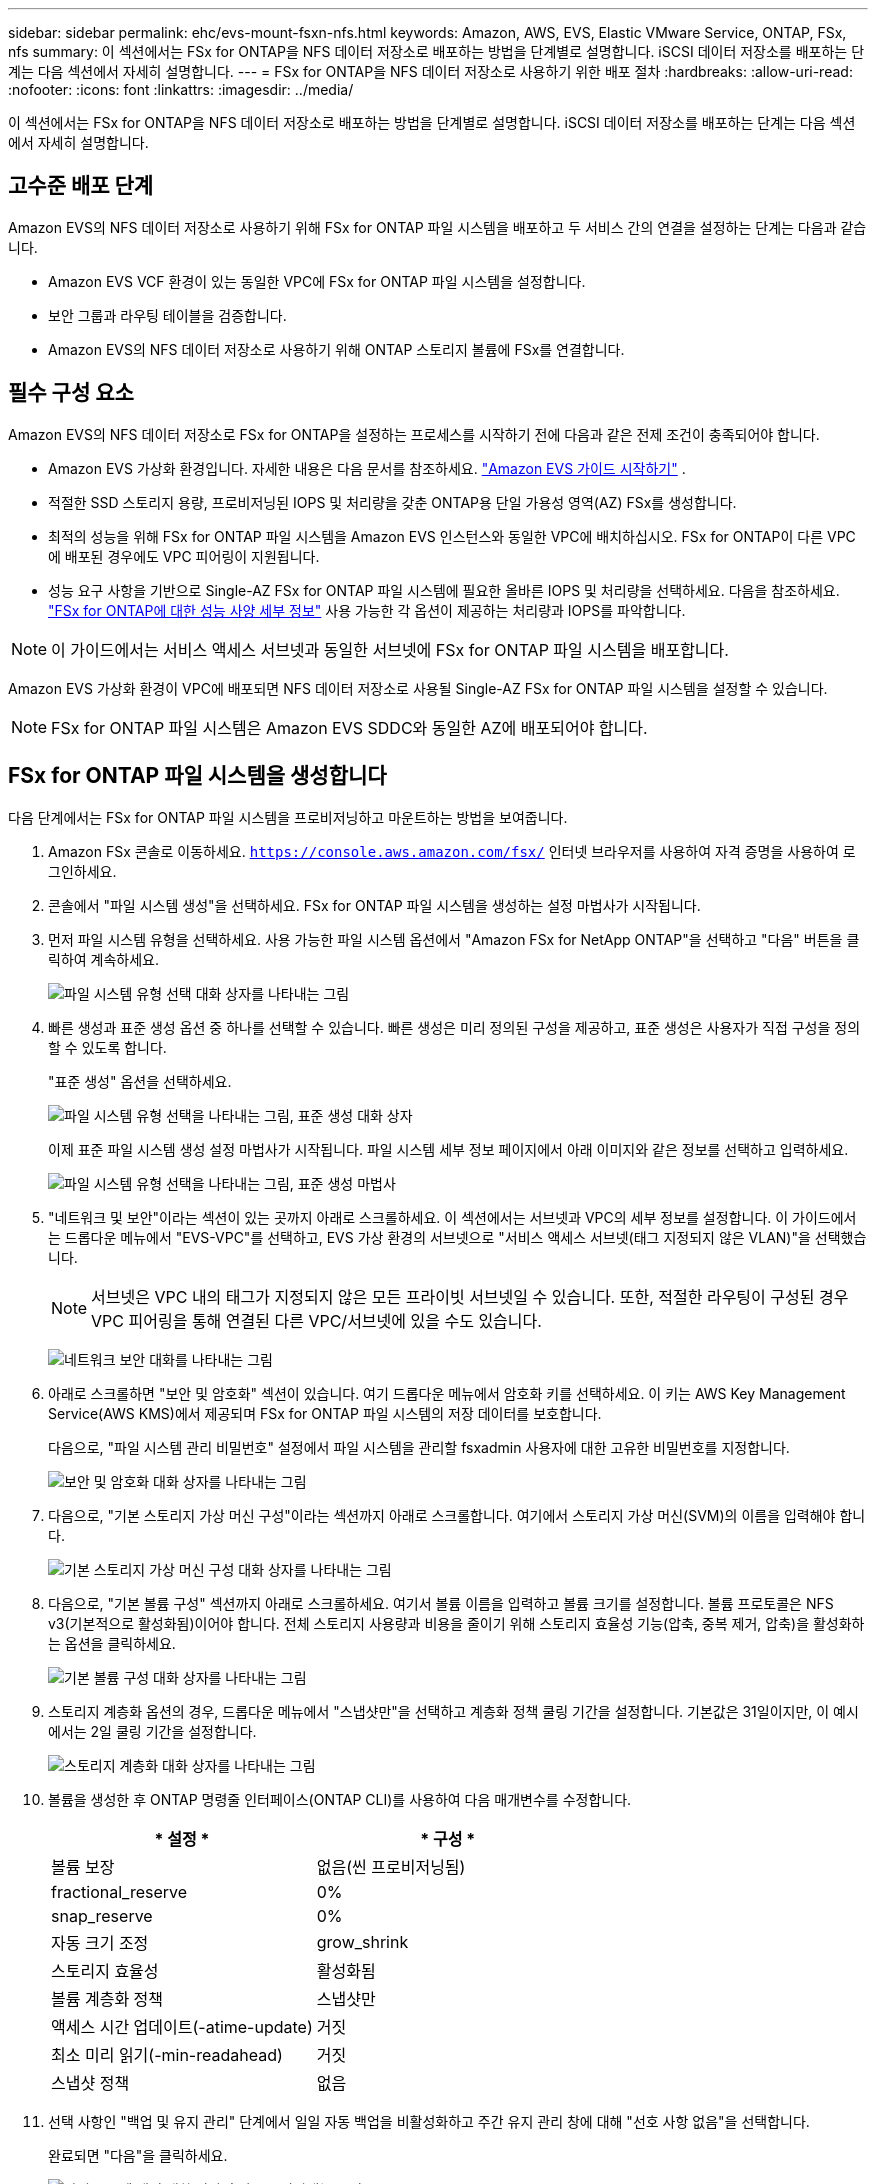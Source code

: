 ---
sidebar: sidebar 
permalink: ehc/evs-mount-fsxn-nfs.html 
keywords: Amazon, AWS, EVS, Elastic VMware Service, ONTAP, FSx, nfs 
summary: 이 섹션에서는 FSx for ONTAP을 NFS 데이터 저장소로 배포하는 방법을 단계별로 설명합니다. iSCSI 데이터 저장소를 배포하는 단계는 다음 섹션에서 자세히 설명합니다. 
---
= FSx for ONTAP을 NFS 데이터 저장소로 사용하기 위한 배포 절차
:hardbreaks:
:allow-uri-read: 
:nofooter: 
:icons: font
:linkattrs: 
:imagesdir: ../media/


[role="lead"]
이 섹션에서는 FSx for ONTAP을 NFS 데이터 저장소로 배포하는 방법을 단계별로 설명합니다. iSCSI 데이터 저장소를 배포하는 단계는 다음 섹션에서 자세히 설명합니다.



== 고수준 배포 단계

Amazon EVS의 NFS 데이터 저장소로 사용하기 위해 FSx for ONTAP 파일 시스템을 배포하고 두 서비스 간의 연결을 설정하는 단계는 다음과 같습니다.

* Amazon EVS VCF 환경이 있는 동일한 VPC에 FSx for ONTAP 파일 시스템을 설정합니다.
* 보안 그룹과 라우팅 테이블을 검증합니다.
* Amazon EVS의 NFS 데이터 저장소로 사용하기 위해 ONTAP 스토리지 볼륨에 FSx를 연결합니다.




== 필수 구성 요소

Amazon EVS의 NFS 데이터 저장소로 FSx for ONTAP을 설정하는 프로세스를 시작하기 전에 다음과 같은 전제 조건이 충족되어야 합니다.

* Amazon EVS 가상화 환경입니다. 자세한 내용은 다음 문서를 참조하세요. link:https://docs.aws.amazon.com/evs/latest/userguide/what-is-evs.html["Amazon EVS 가이드 시작하기"] .
* 적절한 SSD 스토리지 용량, 프로비저닝된 IOPS 및 처리량을 갖춘 ONTAP용 단일 가용성 영역(AZ) FSx를 생성합니다.
* 최적의 성능을 위해 FSx for ONTAP 파일 시스템을 Amazon EVS 인스턴스와 동일한 VPC에 배치하십시오. FSx for ONTAP이 다른 VPC에 배포된 경우에도 VPC 피어링이 지원됩니다.
* 성능 요구 사항을 기반으로 Single-AZ FSx for ONTAP 파일 시스템에 필요한 올바른 IOPS 및 처리량을 선택하세요. 다음을 참조하세요. link:https://docs.aws.amazon.com/fsx/latest/ONTAPGuide/performance.html["FSx for ONTAP에 대한 성능 사양 세부 정보"] 사용 가능한 각 옵션이 제공하는 처리량과 IOPS를 파악합니다.



NOTE: 이 가이드에서는 서비스 액세스 서브넷과 동일한 서브넷에 FSx for ONTAP 파일 시스템을 배포합니다.

Amazon EVS 가상화 환경이 VPC에 배포되면 NFS 데이터 저장소로 사용될 Single-AZ FSx for ONTAP 파일 시스템을 설정할 수 있습니다.


NOTE: FSx for ONTAP 파일 시스템은 Amazon EVS SDDC와 동일한 AZ에 배포되어야 합니다.



== FSx for ONTAP 파일 시스템을 생성합니다

다음 단계에서는 FSx for ONTAP 파일 시스템을 프로비저닝하고 마운트하는 방법을 보여줍니다.

. Amazon FSx 콘솔로 이동하세요.  `https://console.aws.amazon.com/fsx/` 인터넷 브라우저를 사용하여 자격 증명을 사용하여 로그인하세요.
. 콘솔에서 "파일 시스템 생성"을 선택하세요. FSx for ONTAP 파일 시스템을 생성하는 설정 마법사가 시작됩니다.
. 먼저 파일 시스템 유형을 선택하세요. 사용 가능한 파일 시스템 옵션에서 "Amazon FSx for NetApp ONTAP"을 선택하고 "다음" 버튼을 클릭하여 계속하세요.
+
image:evs-mount-fsxn-02.png["파일 시스템 유형 선택 대화 상자를 나타내는 그림"]

. 빠른 생성과 표준 생성 옵션 중 하나를 선택할 수 있습니다. 빠른 생성은 미리 정의된 구성을 제공하고, 표준 생성은 사용자가 직접 구성을 정의할 수 있도록 합니다.
+
"표준 생성" 옵션을 선택하세요.

+
image:evs-mount-fsxn-03.png["파일 시스템 유형 선택을 나타내는 그림, 표준 생성 대화 상자"]

+
이제 표준 파일 시스템 생성 설정 마법사가 시작됩니다. 파일 시스템 세부 정보 페이지에서 아래 이미지와 같은 정보를 선택하고 입력하세요.

+
image:evs-mount-fsxn-04.png["파일 시스템 유형 선택을 나타내는 그림, 표준 생성 마법사"]

. "네트워크 및 보안"이라는 섹션이 있는 곳까지 아래로 스크롤하세요. 이 섹션에서는 서브넷과 VPC의 세부 정보를 설정합니다. 이 가이드에서는 드롭다운 메뉴에서 "EVS-VPC"를 선택하고, EVS 가상 환경의 서브넷으로 "서비스 액세스 서브넷(태그 지정되지 않은 VLAN)"을 선택했습니다.
+

NOTE: 서브넷은 VPC 내의 태그가 지정되지 않은 모든 프라이빗 서브넷일 수 있습니다. 또한, 적절한 라우팅이 구성된 경우 VPC 피어링을 통해 연결된 다른 VPC/서브넷에 있을 수도 있습니다.

+
image:evs-mount-fsxn-05.png["네트워크 보안 대화를 나타내는 그림"]

. 아래로 스크롤하면 "보안 및 암호화" 섹션이 있습니다. 여기 드롭다운 메뉴에서 암호화 키를 선택하세요. 이 키는 AWS Key Management Service(AWS KMS)에서 제공되며 FSx for ONTAP 파일 시스템의 저장 데이터를 보호합니다.
+
다음으로, "파일 시스템 관리 비밀번호" 설정에서 파일 시스템을 관리할 fsxadmin 사용자에 대한 고유한 비밀번호를 지정합니다.

+
image:evs-mount-fsxn-06.png["보안 및 암호화 대화 상자를 나타내는 그림"]

. 다음으로, "기본 스토리지 가상 머신 구성"이라는 섹션까지 아래로 스크롤합니다. 여기에서 스토리지 가상 머신(SVM)의 이름을 입력해야 합니다.
+
image:evs-mount-fsxn-07.png["기본 스토리지 가상 머신 구성 대화 상자를 나타내는 그림"]

. 다음으로, "기본 볼륨 구성" 섹션까지 아래로 스크롤하세요. 여기서 볼륨 이름을 입력하고 볼륨 크기를 설정합니다. 볼륨 프로토콜은 NFS v3(기본적으로 활성화됨)이어야 합니다. 전체 스토리지 사용량과 비용을 줄이기 위해 스토리지 효율성 기능(압축, 중복 제거, 압축)을 활성화하는 옵션을 클릭하세요.
+
image:evs-mount-fsxn-08.png["기본 볼륨 구성 대화 상자를 나타내는 그림"]

. 스토리지 계층화 옵션의 경우, 드롭다운 메뉴에서 "스냅샷만"을 선택하고 계층화 정책 쿨링 기간을 설정합니다. 기본값은 31일이지만, 이 예시에서는 2일 쿨링 기간을 설정합니다.
+
image:evs-mount-fsxn-09.png["스토리지 계층화 대화 상자를 나타내는 그림"]

. 볼륨을 생성한 후 ONTAP 명령줄 인터페이스(ONTAP CLI)를 사용하여 다음 매개변수를 수정합니다.
+
[cols="50%, 50%"]
|===
| * 설정 * | * 구성 * 


| 볼륨 보장 | 없음(씬 프로비저닝됨) 


| fractional_reserve | 0% 


| snap_reserve | 0% 


| 자동 크기 조정 | grow_shrink 


| 스토리지 효율성 | 활성화됨 


| 볼륨 계층화 정책 | 스냅샷만 


| 액세스 시간 업데이트(-atime-update) | 거짓 


| 최소 미리 읽기(-min-readahead) | 거짓 


| 스냅샷 정책 | 없음 
|===
. 선택 사항인 "백업 및 유지 관리" 단계에서 일일 자동 백업을 비활성화하고 주간 유지 관리 창에 대해 "선호 사항 없음"을 선택합니다.
+
완료되면 "다음"을 클릭하세요.

+
image:evs-mount-fsxn-10.png["파일 시스템 생성 대화 상자의 완료를 나타내는 그림"]

. 이전 단계에 따라 설정한 전체 파일 시스템 구성을 검토할 수 있습니다. 모든 매개변수가 올바른지 확인한 후 "파일 시스템 생성" 버튼을 클릭하여 설정을 완료합니다.
+
image:evs-mount-fsxn-11.png["파일 시스템 생성 대화 상자를 나타내는 그림"]

+
image:evs-mount-fsxn-12.png["파일 시스템 생성 대화 상자를 나타내는 그림"]

+

NOTE: FSx for ONTAP 파일 시스템을 추가로 생성하려면 위에 설명된 단계를 따르고, 필요에 따라 성능 및 디스크 용량에 영향을 미치는 값을 조정합니다. FSx for ONTAP의 성능 옵션에 대한 자세한 내용은 다음을 참조하십시오. link:https://docs.aws.amazon.com/fsx/latest/ONTAPGuide/performance.html["이 문서 페이지"] .





== VPC 및 가상화 환경 라우팅 및 보안 그룹 검증

VPC와 SDDC 라우팅 및 보안 그룹을 검증하는 것은 Amazon EVS 가상화 환경과 FSx for ONTAP 파일 시스템 구성 요소가 제대로 함께 작동하는지 확인하는 데 중요합니다.

. Elastic VMware Service > 가상화 환경 > [Amazon EVS 환경]으로 이동하여 아래의 녹색 화살표에 표시된 대로 서비스 액세스 서브넷을 선택하세요.
+
image:evs-mount-fsxn-13.png["위 단계의 대화를 나타내는 그림"]

. 서브넷 패널이 열립니다. 이 패널에서 경로 테이블을 찾아 클릭하세요.
+
이 예에서 FSxN ONTAP 파일 시스템은 Amazon EVS VCF 환경과 동일한 VPC에 있으므로 기본 경로가 충분합니다.

+
image:evs-mount-fsxn-14.png["위 단계의 대화를 나타내는 그림"]

+
FSx for ONTAP 파일 시스템이 다른 VPC에 있는 경우, 해당 VPC로의 경로가 추가되었는지 확인하십시오. 이 예시에서는 FSx for ONTAP 시스템이 있는 VPC로의 VPC 피어링 경로가 추가되었습니다.

+
image:evs-mount-fsxn-15.png["위 단계의 대화를 나타내는 그림"]

. 다음으로, FSx for ONTAP 파일 시스템에 연결된 보안 그룹(즉, ENI(Elastic Network Interface)에 연결된 보안 그룹, 즉 NFS 포트에 대한 액세스를 허용하는지 확인해야 합니다.)
+
NFS 및 iSCSI 프로토콜 포트의 전체 목록은 다음 링크를 참조하세요: https://docs.aws.amazon.com/fsx/latest/ONTAPGuide/limit-access-security-groups.html]Amazon VPC를 사용한 파일 시스템 액세스 제어 설명서].

+
FSx for ONTAP 파일 시스템이 보안 그룹과 연결되어 있는지 확인하려면:

+
.. AWS 콘솔에서 FSx > 파일 시스템 > [FSx for ONTAP 파일 시스템]으로 이동합니다.
.. 네트워크 및 보안 탭에서 ENI를 클릭합니다.
.. 네트워크 인터페이스 세부 정보 아래에 나열된 보안 그룹을 찾으세요. ENI와 연결되어 있습니다(아래 이미지에서 녹색 화살표로 표시).
+
image:evs-mount-fsxn-16.png["위 단계의 대화를 나타내는 그림"]

.. 포트를 확인하세요. 다음 화면의 예시에서는 모든 트래픽이 허용됩니다. 하지만 NFS 포트로만 트래픽을 제한할 수 있습니다. 포트 목록은 다음과 같습니다.
+
*** 포트 111 TCP: NFS 요청에 사용되는 포트를 협상하는 데 사용되는 포트매퍼입니다.
*** 포트 635 TCP: Mountd는 들어오는 마운트 요청을 수신하기 위한 것입니다.
*** 포트 2049 TCP: NFS 트래픽을 처리하는 NFS.
*** 포트 4045 TCP: 잠금 요청을 처리하는 네트워크 잠금 관리자(NLM)입니다.
*** 포트 4046 TCP: 잠금 관리를 위해 서버가 재부팅될 때 NFS 클라이언트에 알림을 보내는 네트워크 상태 모니터(NSM)입니다.
+
image:evs-mount-fsxn-17.png["위 단계의 대화를 나타내는 그림"]









== 데이터 저장소로 사용하기 위해 Amazon EVS에 ONTAP NFS 볼륨용 FSx 연결

FSx for ONTAP 파일 시스템이 프로비저닝되고 모든 연결 매개변수가 검증되었으므로 이제 FSx for ONTAP 스토리지 볼륨을 Amazon EVS에 연결할 차례입니다. 다음 단계에서는 vCenter에 액세스하고 FSx for ONTAP 볼륨을 NFS 데이터 저장소로 마운트하는 방법을 보여줍니다.

. vSphere 클라이언트에서 "데이터 저장소" 탭으로 이동합니다. 아래와 같이 데이터 센터를 찾아 "스토리지" > "새 데이터 저장소"로 이동합니다.
+
image:evs-mount-fsxn-18.png["위 단계의 대화를 나타내는 그림"]

. 이제 새 데이터 저장소 마법사가 시작됩니다. "유형" 단계에서 데이터 저장소 유형을 선택합니다. "NFS"를 선택하고 "다음"을 클릭하여 계속 진행합니다.
+
image:evs-mount-fsxn-19.png["위 단계의 대화를 나타내는 그림"]

. "NFS 버전" 단계에서는 NFS 버전을 선택합니다.
+
이 예제에서는 "NFS 3"을 선택하지만 NFS v4.1도 사용할 수 있다는 점에 유의하세요.

+
image:evs-mount-fsxn-20.png["위 단계의 대화를 나타내는 그림"]

. "이름 및 구성" 단계에서는 다음을 수행합니다.
+
.. 데이터 저장소의 이름을 지정합니다.
.. 폴더 이름을 지정하세요. NFS 볼륨의 연결 경로를 사용하세요.
.. 서버 이름을 지정하세요. SVM의 NFS DNS 이름이나 NFS의 IP 주소를 사용하세요.
+
계속하려면 "다음"을 클릭하세요.

+
image:evs-mount-fsxn-21.png["위 단계의 대화를 나타내는 그림"]



. "호스트 접근성" 단계에서 데이터 저장소에 액세스해야 하는 모든 호스트를 선택한 다음 "다음"을 클릭하여 계속합니다.
+
image:evs-mount-fsxn-22.png["위 단계의 대화를 나타내는 그림"]

. "완료 준비" 단계에서 데이터를 검토하고 "완료"를 클릭하여 설정을 완료합니다.
+
image:evs-mount-fsxn-23.png["위 단계의 대화를 나타내는 그림"]

. 아래와 같이 vCenter에 액세스하여 NFS 데이터 저장소가 연결되었는지 확인합니다.
+
image:evs-mount-fsxn-24.png["위 단계의 대화를 나타내는 그림"]


